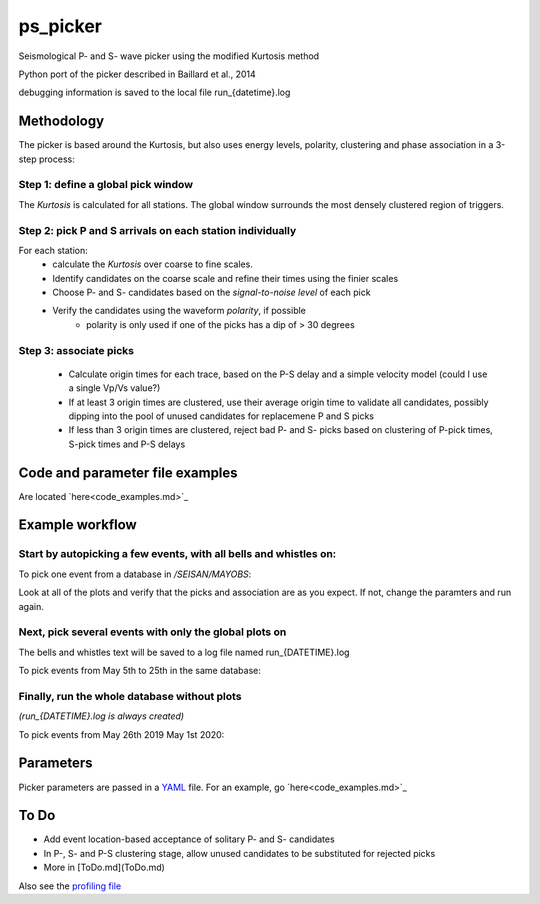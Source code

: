 ===========
ps_picker
===========

Seismological P- and S- wave picker using the modified Kurtosis method

Python port of the picker described in Baillard et al., 2014

debugging information is saved to the local file run_{datetime}.log

Methodology
####################################

The picker is based around the Kurtosis, but also uses energy levels, polarity,
clustering and phase association in a 3-step process:

Step 1: define a global pick window
*********************************************************************

The *Kurtosis* is calculated for all stations.  The global window
surrounds the most densely clustered region of triggers.

Step 2: pick P and S arrivals on each station individually
*********************************************************************

For each station:
    - calculate the *Kurtosis* over coarse to fine scales.
    - Identify candidates on the coarse scale and refine their times using
      the finier scales
    - Choose P- and S- candidates based on the *signal-to-noise level* of
      each pick
    - Verify the candidates using the waveform *polarity*, if possible
       - polarity is only used if one of the picks has a dip of > 30 degrees

Step 3: associate picks
*********************************************************************

    - Calculate origin times for each trace, based on the P-S delay and
      a simple velocity model (could I use a single Vp/Vs value?)
    - If at least 3 origin times are clustered, use their average origin time
      to validate all candidates, possibly dipping into the pool of unused
      candidates for replacemene P and S picks
    - If less than 3 origin times are clustered, reject bad P- and S- picks
      based on clustering of P-pick times, S-pick times and P-S delays


Code and parameter file examples
####################################

Are located `here<code_examples.md>`_


Example workflow
####################################

Start by autopicking a few events, with all bells and whistles on:
*********************************************************************

To pick one event from a database in `/SEISAN/MAYOBS`:

.. code::python

    from ps_picker import PSPicker
    picker = PSPicker('parameters_C.yaml', '/SEISAN/MAYOBS/WAV/MAYOB',  '/SEISAN/MAYOBS/REA/MAYOB')
    picker.run_one('19-0607-59L.S201905', plot_global=True, plot_stations=True, verbose=True)


Look at all of the plots and verify that the picks and association are as
you expect.  If not, change the paramters and run again.

Next, pick several events with only the global plots on
*********************************************************************

The bells and whistles text will be saved to a log file named
run_{DATETIME}.log

To pick events from May 5th to 25th in the same database:

.. code::python

    from ps_picker import PSPicker
    picker = PSPicker('parameters_C.yaml', '/SEISAN/MAYOBS/WAV/MAYOB',  '/SEISAN/MAYOBS/REA/MAYOB')
    picker.run_many('20190505', '20190525', plot_global=True)


Finally, run the whole database without plots
*********************************************************************

*(run_{DATETIME}.log is always created)*

To pick events from May 26th 2019 May 1st 2020:

.. code::python

    from ps_picker import PSPicker
    picker = PSPicker('parameters_C.yaml', '/SEISAN/MAYOBS/WAV/MAYOB', '/SEISAN/MAYOBS/REA/MAYOB')
    picker.run_many('20190526', '20200501')


Parameters
####################################

Picker parameters are passed in a
`YAML <https://tools.ietf.org/id/draft-pbryan-zyp-json-ref-03.html>`_ file.
For an example, go `here<code_examples.md>`_


To Do
####################################

- Add event location-based acceptance of solitary P- and S- candidates
- In P-, S- and P-S clustering stage, allow unused candidates to be
  substituted for rejected picks
- More in [ToDo.md](ToDo.md)
    
Also see the `profiling file <profiling.md>`_
